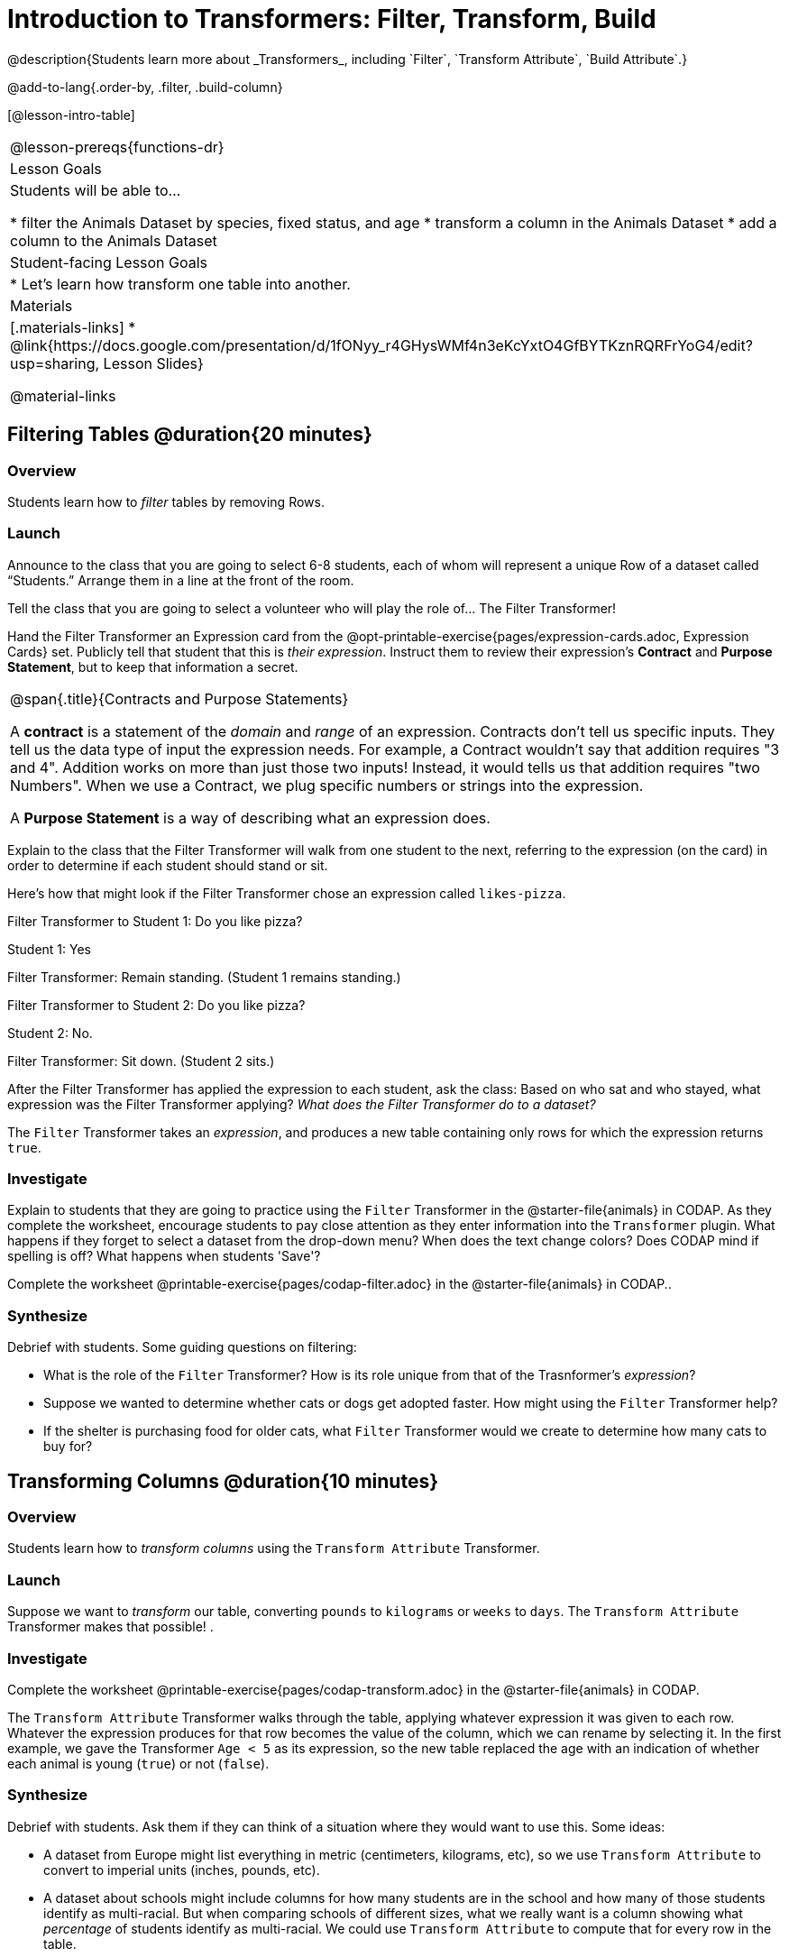 = Introduction to Transformers: Filter, Transform, Build
@description{Students learn more about _Transformers_, including `Filter`, `Transform Attribute`, `Build Attribute`.}

@add-to-lang{.order-by, .filter, .build-column}

[@lesson-intro-table]
|===
@lesson-prereqs{functions-dr}
| Lesson Goals
| Students will be able to...

* filter the Animals Dataset by species, fixed status, and age
* transform a column in the Animals Dataset
* add a column to the Animals Dataset

| Student-facing Lesson Goals
|

* Let’s learn how transform one table into another.

| Materials
|[.materials-links]
* @link{https://docs.google.com/presentation/d/1fONyy_r4GHysWMf4n3eKcYxtO4GfBYTKznRQRFrYoG4/edit?usp=sharing, Lesson Slides}

@material-links

|===

== Filtering Tables @duration{20 minutes}

=== Overview
Students learn how to _filter_ tables by removing Rows.

=== Launch

Announce to the class that you are going to select 6-8 students, each of whom will represent a unique Row of a dataset called “Students.”  Arrange them in a line at the front of the room.

Tell the class that you are going to select a volunteer who will play the role of… The Filter Transformer!

Hand the Filter Transformer an Expression card from the @opt-printable-exercise{pages/expression-cards.adoc, Expression Cards} set.  Publicly tell that student that this is __their expression__. Instruct them to review their expression's *Contract* and *Purpose Statement*, but to keep that information a secret.


[.strategy-box, cols="1", grid="none", stripes="none"]
|===

a|
@span{.title}{Contracts and Purpose Statements}

A *contract* is a statement of the _domain_ and _range_ of an expression. Contracts don’t tell us specific inputs. They tell us the data type of input the expression needs. For example, a Contract wouldn’t say that addition requires "3 and 4". Addition works on more than just those two inputs! Instead, it would tells us that addition requires "two Numbers". When we use a Contract, we plug specific numbers or strings into the expression.

A *Purpose Statement* is a way of describing what an expression does.

|===


Explain to the class that the Filter Transformer will walk from one student to the next, referring to the expression (on the card) in order to determine if each student should stand or sit.

Here’s how that might look if the Filter Transformer chose an expression called `likes-pizza`.

Filter Transformer to Student 1: Do you like pizza?

Student 1: Yes

Filter Transformer: Remain standing. (Student 1 remains standing.)

Filter Transformer to Student 2: Do you like pizza?

Student 2: No.

Filter Transformer: Sit down. (Student 2 sits.)

After the Filter Transformer has applied the expression to each student, ask the class: Based on who sat and who stayed, what expression was the Filter Transformer applying? _What does the Filter Transformer do to a dataset?_

[.lesson-point]
The `Filter` Transformer takes an _expression_, and produces a new table containing only rows for which the expression returns `true`.

=== Investigate

Explain to students that they are going to practice using the `Filter` Transformer in the @starter-file{animals} in CODAP. As they complete the worksheet, encourage students to pay close attention as they enter information into the `Transformer` plugin. What happens if they forget to select a dataset from the drop-down menu? When does the text change colors? Does CODAP mind if spelling is off? What happens when students 'Save'?

[.lesson-instruction]
Complete the worksheet @printable-exercise{pages/codap-filter.adoc} in the @starter-file{animals} in CODAP..

=== Synthesize
Debrief with students. Some guiding questions on filtering:

- What is the role of the `Filter` Transformer? How is its role unique from that of the Trasnformer's _expression_?
- Suppose we wanted to determine whether cats or dogs get adopted faster. How might using the `Filter` Transformer help?
- If the shelter is purchasing food for older cats, what `Filter` Transformer would we create to determine how many cats to buy for?

== Transforming Columns @duration{10 minutes}

=== Overview
Students learn how to _transform columns_ using the `Transform Attribute` Transformer.

=== Launch
Suppose we want to _transform_ our table, converting `pounds` to `kilograms` or `weeks` to `days`. The `Transform Attribute` Transformer makes that possible! .

=== Investigate
[.lesson-instruction]
Complete the worksheet @printable-exercise{pages/codap-transform.adoc} in the @starter-file{animals} in CODAP.

The `Transform Attribute` Transformer walks through the table, applying whatever expression it was given to each row. Whatever the expression produces for that row becomes the value of the column, which we can rename by selecting it. In the first example, we gave the Transformer `Age < 5` as its expression, so the new table replaced the age with an indication of whether each animal is young (`true`) or not (`false`).

=== Synthesize
Debrief with students. Ask them if they can think of a situation where they would want to use this. Some ideas:

- A dataset from Europe might list everything in metric (centimeters, kilograms, etc), so we use `Transform Attribute` to convert to imperial units (inches, pounds, etc).
- A dataset about schools might include columns for how many students are in the school and how many of those students identify as multi-racial. But when comparing schools of different sizes, what we really want is a column showing what _percentage_ of students identify as multi-racial. We could use `Transform Attribute` to compute that for every row in the table.

Being able to create and define a Transformer  is a _huge_ upgrade in our ability to analyze data! But as a wise person once said, "with great power comes great responsibility"! Dropping all the dogs from our dataset might be a cute exercise in this class, but suppose we want to drop certain populations from a national census? Even a small programming error could erase millions of people, impact funding for things like roads and schools, etc.

== Building Columns @duration{10 minutes}

=== Overview
Students learn how to _build columns_, using the `Build Attribute` Transformer.

=== Launch
So far, we've used Transformers to _filter_ and to _transform an attribute_. The final Transformer we are exploring today is called `Build Attribute`. Can you guess what this Transformer does and how it might be similar to _and_ different from `Transform Attribute`?

=== Investigate

Now that students have some familiarity with creating and defining Transformers, invite them to explore `Build Attribute` to see if they can determine what it does. (It creates an additional column in the dataset, rather than _transforming_ the existing column.)

[.lesson-instruction]
Complete the worksheet @printable-exercise{pages/codap-build.adoc} in the @starter-file{animals} in CODAP..


=== Synthesize
Debrief with students. Ask them if they can think of a situation where they would want to use this. Some ideas:

- How is `Build Attribute` similar to `Transform Attribute`? How are they different?
- When might it make more sense to _build_ an attribute, rather than to _transform_ it?

== Additional Exercises:
@opt-printable-exercise{pages/what-table-do-we-get.adoc}
